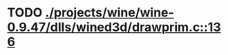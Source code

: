 * TODO [[view:./projects/wine/wine-0.9.47/dlls/wined3d/drawprim.c::face=ovl-face1::linb=136::colb=8::cole=15][ ./projects/wine/wine-0.9.47/dlls/wined3d/drawprim.c::136]]
